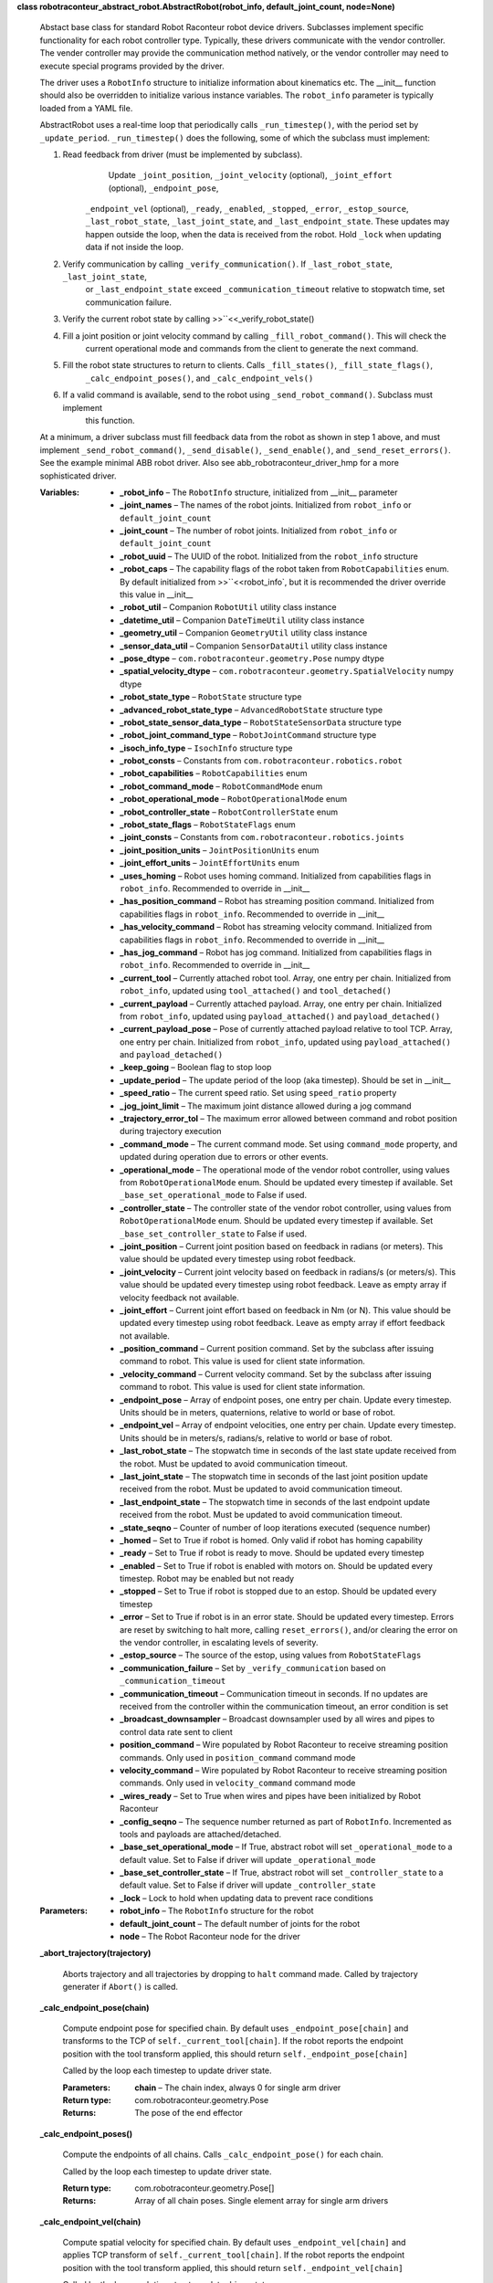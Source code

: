 **class robotraconteur_abstract_robot.AbstractRobot(robot_info, default_joint_count, node=None)**

   Abstact base class for standard Robot Raconteur robot device drivers. Subclasses implement specific functionality
   for each robot controller type. Typically, these drivers communicate with the vendor controller. The vender
   controller may provide the communication method natively, or the vendor controller may need to execute
   special programs provided by the driver.

   The driver uses a ``RobotInfo`` structure to initialize information about kinematics etc. The __init__
   function should also be overridden to initialize various instance variables. The ``robot_info`` parameter
   is typically loaded from a YAML file.

   AbstractRobot uses a real-time loop that periodically calls ``_run_timestep()``, with the period set by 
   ``_update_period``. ``_run_timestep()`` does the following, some of which the subclass must implement:

   1. Read feedback from driver (must be implemented by subclass).
          ..

             Update ``_joint_position``, ``_joint_velocity`` (optional), ``_joint_effort`` (optional), ``_endpoint_pose``,

          ``_endpoint_vel`` (optional), ``_ready``, ``_enabled``, ``_stopped``, ``_error``, ``_estop_source``,
          ``_last_robot_state``, ``_last_joint_state``, and ``_last_endpoint_state``. These updates may happen
          outside the loop, when the data is received from the robot. Hold ``_lock`` when updating data if not
          inside the loop.

   2. Verify communication by calling ``_verify_communication()``. If ``_last_robot_state``, ``_last_joint_state``,
          or ``_last_endpoint_state`` exceed ``_communication_timeout`` relative to stopwatch time, set communication
          failure.

   3. Verify the current robot state by calling >>``<<_verify_robot_state()

   4. Fill a joint position or joint velocity command by calling ``_fill_robot_command()``. This will check the
          current operational mode and commands from the client to generate the next command.

   5. Fill the robot state structures to return to clients. Calls ``_fill_states()``, ``_fill_state_flags()``,
          ``_calc_endpoint_poses()``, and ``_calc_endpoint_vels()``

   6. If a valid command is available, send to the robot using ``_send_robot_command()``. Subclass must implement
          this function.

   At a minimum, a driver subclass must fill feedback data from the robot as shown in step 1 above, and must
   implement ``_send_robot_command()``, ``_send_disable()``, ``_send_enable()``, and ``_send_reset_errors()``.
   See the example minimal ABB robot driver. Also see abb_robotraconteur_driver_hmp for a more sophisticated driver.

   :Variables:       
      * **_robot_info** – The ``RobotInfo`` structure, initialized from __init__ parameter

      * **_joint_names** – The names of the robot joints. Initialized from ``robot_info`` or ``default_joint_count``

      * **_joint_count** – The number of robot joints. Initialized from ``robot_info`` or ``default_joint_count``

      * **_robot_uuid** – The UUID of the robot. Initialized from the ``robot_info`` structure

      * **_robot_caps** – The capability flags of the robot taken from ``RobotCapabilities`` enum. By default initialized
        from >>``<<robot_info`, but it is recommended the driver override this value in __init__

      * **_robot_util** – Companion ``RobotUtil`` utility class instance

      * **_datetime_util** – Companion ``DateTimeUtil`` utility class instance

      * **_geometry_util** – Companion ``GeometryUtil`` utility class instance

      * **_sensor_data_util** – Companion ``SensorDataUtil`` utility class instance

      * **_pose_dtype** – ``com.robotraconteur.geometry.Pose`` numpy dtype

      * **_spatial_velocity_dtype** – ``com.robotraconteur.geometry.SpatialVelocity`` numpy dtype

      * **_robot_state_type** – ``RobotState`` structure type

      * **_advanced_robot_state_type** – ``AdvancedRobotState`` structure type

      * **_robot_state_sensor_data_type** – ``RobotStateSensorData`` structure type

      * **_robot_joint_command_type** – ``RobotJointCommand`` structure type

      * **_isoch_info_type** – ``IsochInfo`` structure type

      * **_robot_consts** – Constants from ``com.robotraconteur.robotics.robot``

      * **_robot_capabilities** – ``RobotCapabilities`` enum

      * **_robot_command_mode** – ``RobotCommandMode`` enum

      * **_robot_operational_mode** – ``RobotOperationalMode`` enum

      * **_robot_controller_state** – ``RobotControllerState`` enum

      * **_robot_state_flags** – ``RobotStateFlags`` enum

      * **_joint_consts** – Constants from ``com.robotraconteur.robotics.joints``

      * **_joint_position_units** – ``JointPositionUnits`` enum

      * **_joint_effort_units** – ``JointEffortUnits`` enum

      * **_uses_homing** – Robot uses homing command. Initialized from capabilities flags in ``robot_info``. 
        Recommended to override in __init__

      * **_has_position_command** – Robot has streaming position command. Initialized from capabilities flags in 
        ``robot_info``. Recommended to override in __init__

      * **_has_velocity_command** – Robot has streaming velocity command. Initialized from capabilities flags in 
        ``robot_info``. Recommended to override in __init__

      * **_has_jog_command** – Robot has jog command. Initialized from capabilities flags in 
        ``robot_info``. Recommended to override in __init__

      * **_current_tool** – Currently attached robot tool. Array, one entry per chain. Initialized from ``robot_info``,
        updated using ``tool_attached()`` and ``tool_detached()``

      * **_current_payload** – Currently attached payload. Array, one entry per chain. Initialized from ``robot_info``,
        updated using ``payload_attached()`` and ``payload_detached()``

      * **_current_payload_pose** – Pose of currently attached payload relative to tool TCP. Array, one entry per chain. 
        Initialized from ``robot_info``, updated using ``payload_attached()`` 
        and ``payload_detached()``

      * **_keep_going** – Boolean flag to stop loop

      * **_update_period** – The update period of the loop (aka timestep). Should be set in __init__

      * **_speed_ratio** – The current speed ratio. Set using ``speed_ratio`` property

      * **_jog_joint_limit** – The maximum joint distance allowed during a jog command

      * **_trajectory_error_tol** – The maximum error allowed between command and robot position during trajectory 
        execution

      * **_command_mode** – The current command mode. Set using ``command_mode`` property, and updated during operation
        due to errors or other events.

      * **_operational_mode** – The operational mode of the vendor robot controller, using values from 
        ``RobotOperationalMode`` enum. Should be
        updated every timestep if available. Set ``_base_set_operational_mode`` to False
        if used.

      * **_controller_state** – The controller state of the vendor robot controller, using values from 
        ``RobotOperationalMode`` enum. Should be
        updated every timestep if available. Set ``_base_set_controller_state`` to False
        if used.

      * **_joint_position** – Current joint position based on feedback in radians (or meters). This value should be
        updated every timestep using robot feedback.

      * **_joint_velocity** – Current joint velocity based on feedback in radians/s (or meters/s). This value should be
        updated every timestep using robot feedback. Leave as empty array if velocity feedback
        not available.

      * **_joint_effort** – Current joint effort based on feedback in Nm (or N). This value should be
        updated every timestep using robot feedback. Leave as empty array if effort feedback
        not available.

      * **_position_command** – Current position command. Set by the subclass after issuing command to robot. This
        value is used for client state information.

      * **_velocity_command** – Current velocity command. Set by the subclass after issuing command to robot. This
        value is used for client state information.

      * **_endpoint_pose** – Array of endpoint poses, one entry per chain. Update every timestep. Units should be in 
        meters, quaternions, relative to world or base of robot.

      * **_endpoint_vel** – Array of endpoint velocities, one entry per chain. Update every timestep. Units should be in 
        meters/s, radians/s, relative to world or base of robot.

      * **_last_robot_state** – The stopwatch time in seconds of the last state update received from the robot. 
        Must be updated to avoid communication timeout.

      * **_last_joint_state** – The stopwatch time in seconds of the last joint position update received from the robot. 
        Must be updated to avoid communication timeout.

      * **_last_endpoint_state** – The stopwatch time in seconds of the last endpoint update received from the robot. 
        Must be updated to avoid communication timeout.

      * **_state_seqno** – Counter of number of loop iterations executed (sequence number)

      * **_homed** – Set to True if robot is homed. Only valid if robot has homing capability

      * **_ready** – Set to True if robot is ready to move. Should be updated every timestep

      * **_enabled** – Set to True if robot is enabled with motors on. Should be updated every timestep. Robot may
        be enabled but not ready

      * **_stopped** – Set to True if robot is stopped due to an estop. Should be updated every timestep

      * **_error** – Set to True if robot is in an error state. Should be updated every timestep. Errors are reset by
        switching to halt more, calling ``reset_errors()``, and/or clearing the error on the vendor
        controller, in escalating levels of severity.

      * **_estop_source** – The source of the estop, using values from ``RobotStateFlags``

      * **_communication_failure** – Set by ``_verify_communication`` based on ``_communication_timeout``

      * **_communication_timeout** – Communication timeout in seconds. If no updates are received from the controller
        within the communication timeout, an error condition is set

      * **_broadcast_downsampler** – Broadcast downsampler used by all wires and pipes to control data rate sent to client

      * **position_command** – Wire populated by Robot Raconteur to receive streaming position commands. Only used 
        in ``position_command`` command mode

      * **velocity_command** – Wire populated by Robot Raconteur to receive streaming position commands. Only used 
        in ``velocity_command`` command mode

      * **_wires_ready** – Set to True when wires and pipes have been initialized by Robot Raconteur

      * **_config_seqno** – The sequence number returned as part of ``RobotInfo``. Incremented as tools and payloads
        are attached/detached.

      * **_base_set_operational_mode** – If True, abstract robot will set ``_operational_mode`` to a default value.
        Set to False if driver will update ``_operational_mode``

      * **_base_set_controller_state** – If True, abstract robot will set ``_controller_state`` to a default value.
        Set to False if driver will update ``_controller_state``

      * **_lock** – Lock to hold when updating data to prevent race conditions

   :Parameters:      
      * **robot_info** – The ``RobotInfo`` structure for the robot

      * **default_joint_count** – The default number of joints for the robot

      * **node** – The Robot Raconteur node for the driver

   **_abort_trajectory(trajectory)**

      Aborts trajectory and all trajectories by dropping to ``halt`` command made. Called by trajectory
      generater if ``Abort()`` is called.

   **_calc_endpoint_pose(chain)**

      Compute endpoint pose for specified chain. By default uses ``_endpoint_pose[chain]`` and transforms
      to the TCP of ``self._current_tool[chain]``. If the robot reports the endpoint position with the tool
      transform applied, this should return ``self._endpoint_pose[chain]``

      Called by the loop each timestep to update driver state.

      :Parameters:      
         **chain** – The chain index, always 0 for single arm driver

      :Return type:     
         com.robotraconteur.geometry.Pose

      :Returns:         
         The pose of the end effector

   **_calc_endpoint_poses()**

      Compute the endpoints of all chains. Calls ``_calc_endpoint_pose()`` for each chain.

      Called by the loop each timestep to update driver state.

      :Return type:     
         com.robotraconteur.geometry.Pose[]

      :Returns:         
         Array of all chain poses. Single element array for single arm drivers

   **_calc_endpoint_vel(chain)**

      Compute spatial velocity for specified chain. By default uses ``_endpoint_vel[chain]`` and applies TCP
      transform of ``self._current_tool[chain]``. If the robot reports the endpoint position with the tool
      transform applied, this should return ``self._endpoint_vel[chain]``

      Called by the loop each timestep to update driver state.

      :Parameters:      
         **chain** – The chain index, always 0 for single arm driver

      :Return type:     
         com.robotraconteur.geometry.SpatialVelocity

      :Returns:         
         The spatial velocity (6x1) of the end effector

   **_calc_endpoint_vels()**

      Compute the spatial velocity of all chains. Calls ``_calc_endpoint_vel()`` for each chain.

      Called by the loop each timestep to update driver state.

      :Return type:     
         com.robotraconteur.geometry.SpatialVelocity[]

      :Returns:         
         Array of all chain spatial velocities. Single element array for single arm drivers

   **_cancel_trajectory(trajectory)**

      Cancel a trajectory that is in the queue. Called from the trajectory generator if ``Close()`` is called.

   **_close()**

      Close the driver, stop the loop

   **_fill_robot_command(now)**

      Fill robot command to send to robot based on current state and commands sent by the client. Returns a
      tuple containing three elements: ``success``, ``joint_position_command``, ``joint_velocity_command``.
      If success is False, the driver cannot generate a command in its current state. If ``success`` is True,
      either ``joint_position_command`` will be non-Null, or ``joint_velocity_command`` will be non-Null.
      ``joint_velocity_command`` is only valid if the driver has the ``velocity_command`` driver capability.
      ``joint_position_command`` is in radians (or meters), while ``joint_velocity_command`` is in radians/s 
      (or meters/s)

      This function is called by the loop every timestep, and the return is passed to ``_send_joint_command()``.
      It is not typically called by the implementing class.

      :Parameters:      
         **now** – stopwatch time in seconds

      :Return type:     
         Tuple[bool,np.array,np.array]

      :Returns:         
         ``success``, ``joint_position_command``, ``joint_velocity_command``

   **_fill_state_flags(now)**

      Fill ``_robot_state_flags`` based on current state of driver. Called by the loop each timestep to update 
      driver state

      :Parameters:      
         **now** – stopwatch time in seconds

   **_fill_states(now)**

      Fill the ``RobotState``, ``AdvancedRobotState``, and ``RobotStateSensorData`` structures based on
      current driver state.

      Called by the loop each timestep to fill data to send to clients.

      :Parameters:      
         **now** – stopwatch time in seconds

      :Return type:     
         Tuple[RobotState,AdvancedRobotState,RobotStateSensorData]

   **_loop_thread_func()**

      Loop thread entry function. This function runs the loop, and calls ``run_timestep()`` periodically at
      ``_update_period`` specified in seconds.

   **_perf_counter()**

      System performance counter in seconds. This counter is not relative to real time clock.

      :Return type:     
         ``float``

      :Returns:         
         Performance counter time in seconds

   **_run_timestep(now)**

      Called by loop each timestep at ``_update_timestep`` period in seconds

      :Parameters:      
         **now** – stopwatch time in seconds

   **abstract _send_disable(handler)**

      Called to send a disable command to the robot. Only valid if driver has ``software_enable`` capability.
      Implementing class must override if used. ``handler`` must be called to complete the asynchronous request.

   **abstract _send_enable(handler)**

      Called to send an enable command to the robot. Only valid if driver has ``software_enable`` capability.
      Implementing class must override if used. ``handler`` must be called to complete the asynchronous request.

   **abstract _send_reset_errors(handler)**

      Called to send an reset errors command to the robot. Only valid if driver has ``software_reset_errors`` 
      capability. Implementing class must override if used. ``handler`` must be called to complete the asynchronous 
      request.

   **abstract _send_robot_command(now, joint_pos_cmd, joint_vel_cmd)**

      Called each timestep to send robot command. Must be implemented by subclass.

      Both ``joint_pos_cmd`` and ``joint_vel_cmd`` may be None if there is no valid command available.
      If ``joint_pos_cmd`` is non-Null, a joint position command must be sent. All drivers must support
      position command. ``joint_vel_cmd`` is only used for ``velocity_command`` mode, and is only supported
      if the driver has ``velocity_command`` capability.

      :Parameters:      
         * **now** – stopwatch time in seconds

         * **joint_pos_cmd** – Joint position command in radians (or meters)

         * **joint_vel_cmd** – Joint velocity command in radians/s (or meters/s)

   **_send_states(now, rr_robot_state, rr_advanced_robot_state, rr_state_sensor_data)**

      Sends the states to the Robot Raconteur clients using broadcast wires

      Called by the loop each timestep to send data to clients.

      :Parameters:      
         * **now** – stopwatch time in seconds

         * **rr_robot_state** – populated RobotState instance

         * **rr_advanced_robot_state** – populated AdvancedRobotState instance

         * **rr_state_sensor_data** – populated RobotStateSensorData instance

   **_start_robot()**

      Start the robot driver loop

   **_stop_robot()**

      Stop the robot driver loop

   **_stopwatch_ellapsed_s()**

      Stopwatch time in seconds. Relative to start of driver loop.

      :Return type:     
         ``float``

      :Returns:         
         Stopwatch time in seconds

   **_verify_communication(now)**

      Verify that the driver is communicating with robot. Compares last communication tomi te 
      ``_communication_timeout`` to determine when communication has been lost.

      Called by the loop each timestep to check if robot is still communicating.

      :Parameters:      
         **now** – stopwatch time in seconds

   **_verify_robot_state(now)**

      Verify that the robot is ready to operate, or if an error has occurred. Drops to ``halt`` command mode
      if robot is not ready. Drops to ``error`` command mode if error has occurred.

      :Parameters:      
         **now** – stopwatch time in seconds

   **async_disable(handler)**

      Called by client to request robot disable. Calls ``_send_disable()``

   **async_enable(handler)**

      Called by client to request robot enable. Calls ``_send_enable()``

   **async_getf_signal(signal_name, handler)**

      Get the value of a signal. Optionally implemented by subclass

   **async_home(handler)**

      Called by client to home the robot. Behavior is device specific.

      Robot must be in ``homing`` command mode to call this function.

      :Parameters:      
         **handler** (*Callable**[**[**]**,**Exception**]*) – Handler to call when function is complete

   **async_jog_freespace(joint_position, max_velocity, wait, handler)**

      Called by client to jog the robot to a specified joint position with specified maximum joint velocity. If wait
      is True, the function will not return to the client until the move is complete. Otherwise will return
      immediately.

      This function is typically used to jog the robot to a specific position.

      Robot must be in ``jog`` command mode to call this function.

      This is an asynchronous function, and handler must be called to return result to the client.

      :Parameters:      
         * **joint_position** (*np.ndarray*) – The desired joint position in radians

         * **max_velocity** (*np.ndarray*) – The maximum joint velocity in radians/s

         * **wait** (*bool*) – Wait for completion or return immediately

         * **handler** (*Callable**[**[**]**,**Exception**]*) – Handler to call when function is complete

   **async_jog_joint(joint_velocity, timeout, wait, handler)**

      Called by client to jog the robot at a specified joint velocity for a specified time. If wait
      is True, the function will not return to the client until the move is complete. Otherwise will return
      immediately.

      This function is typically called repeatedly by the client (with wait=False) to drive the robot in response to
      user input such as a panel button or joystick.

      Robot must be in ``jog`` command mode to call this function.

      This is an asynchronous function, and handler must be called to return result to the client.

      :Parameters:      
         * **joint_velocity** – The desired joint velocity position in radians/s

         * **timeout** (*float*) – The timeout to run at the specified velocity

         * **wait** (*bool*) – Wait for completion or return immediately

         * **handler** (*Callable**[**[**]**,**Exception**]*) – Handler to call when function is complete

   **async_reset_errors(handler)**

      Called by client to request software reset errors. Calls ``_send_reset_errors()``

   **async_setf_signal(signal_name, value, handler)**

      Set the value of a signal. Optionally implemented by subclass

   ``property command_mode``

      Get or set the current command mode. Command mode must always be set to ``halt`` (0) before changing to another 
      mode. If there is an error, the mode will change to ``error`` (-1), and must be set to ``halt`` to clear the 
      error. If the error cannot be cleared, it may be possible to call the robot a “reset_errors()” function, if the 
      driver has the ``software_reset_errors`` capability.

      ``jog`` mode (1) requires the robot be in manual operational mode, if the robot supports reading the
      operational mode and is not a cobot. The ``jog_command`` capability is required.

      ``trajectory`` mode (2) can run in auto or manual operational mode and requires the ``trajectory_command`` 
      capability.

      ``position_command`` mode (3) can run in auto or manual operational mode and requires the 
      ``position_command`` capability.

      ``velocity_command`` mode (4) can run in auto or manual operational mode and requires the 
      ``velocity_command`` capability.

      ``homing_command`` mode (5) requires the ``homing_command`` capability. The implementation is device specific

   **controller_state()**

      Return the current state of the vendor robot controller, if available

   **current_errors()**

      Returns currently reported errors, if available

   ``property device_info``

      Returns the DeviceInfo structure contained in RobotInfo

   **execute_trajectory(trajectory)**

      Called by the client to execute a trajectory. Must be in ``trajectory`` command mode.

      This function returns a generator. The client must call ``Next()`` repeatedly on the generator
      until the trajectory is complete.

      The first waypoint on the trajectory must be reasonably close to the current robot position.

      :Parameters:      
         **trajectory** (*JointTrajectory*) – The trajectory to execute

      :Returns:         
         The trajectory generator, that must have ``Next()`` called repeatedly to execute trajectory

      :Return type:     
         TrajectoryStatus{generator}

   **getf_param(param_name)**

      Get the value of a parameter. Optionally implemented by subclass

   ``property isoch_downsample``

      Get or set the current client isoch_downsample level. By default, the wires and pipes will transmit
      every timestep. The ``isoch_downsample`` property allows the client to request every ``n`` samples be dropped.
      For instance, if ``isoch_downsample`` is set to 2, the driver will skip two timesteps, and only transmit on every
      third timestep. Check >>``<<isoch_info` to determine the native loop update rate in Hz.

      :Parameters:      
         **value** (*int*) – The downsample level

   ``property isoch_info``

      Returns the IsochInfo structure

   **jog_cartesian(velocity, timeout, wait)**

      Called by client to jog the robot at a specified cartesian velocity for a specified time. If wait
      is True, the function will not return to the client until the move is complete. Otherwise will return
      immediately.

      This function is typically called repeatedly by the client (with wait=False) to drive the robot in response to
      user input such as a panel button or joystick.

      Robot must be in ``jog`` command mode to call this function.

      This is an asynchronous function, and handler must be called to return result to the client.

      :Parameters:      
         * **velocity** – The desired end effector spatial velocity position in meters/s,radians/s

         * **timeout** (*float*) – The timeout to run at the specified velocity

         * **wait** (*bool*) – Wait for completion or return immediately

         * **handler** (*Callable**[**[**]**,**Exception**]*) – Handler to call when function is complete

   ``property operational_mode``

      Return the current operational mode of the controller, if available

   **payload_attached(chain, payload, pose)**

      Called by client to notify the driver that a payload has been attached to the tool. A tool must be attached
      to attach a payload. The pose between the payload and tool is also specified.

      Implementing class may also update the vendor robot controller if necessary.

      :Parameters:      
         * **chain** (*int*) – The kinematic chain the tool has been attached

         * **payload** – The PayloadInfo structure of the tool, specified by the client

         * **pose** (*com.geometry.Pose*) – The pose of the payload relative to the tool TCP

   **payload_detached(chain, payload_name)**

      Called by client to notify the driver that a payload has been detached

      :Parameters:      
         **payload_name** (*str*) – The name of the payload that was detached

   ``property robot_info``

      Returns the current ``RobotInfo`` structure. The ``RobotInfo`` structure will be updated with tool
      and payload information as it changes.

      :Returns:         
         The populated RobotInfo structure

      :Return type:     
         RobotInfo

   **setf_param(param_name, value)**

      Set the value of a parameter. Optionally implemented by subclass

   ``property speed_ratio``

      Get or set the speed ratio. Can be used to reduce or increase speed of trajectory and other operations.
      :param value: New speed ratio. Must be between 0.1 and 10
      :type value: float

   **tool_attached(chain, tool)**

      Called by client to notify the driver that a tool has been attached. TCP is used to compute endpoint position
      and velocity. Implementing class may also update the vendor robot controller if necessary.

      :Parameters:      
         * **chain** (*int*) – The kinematic chain the tool has been attached

         * **tool** (*ToolInfo*) – The ToolInfo structure of the tool, specified by the client

   **tool_detached(chain, tool_name)**

      Called by client to notify the driver that a tool has been detached. Payloads must be detached before
      the tool can be detached.

      :Parameters:      
         **payload_name** (*str*) – The name of the tool that was detached

